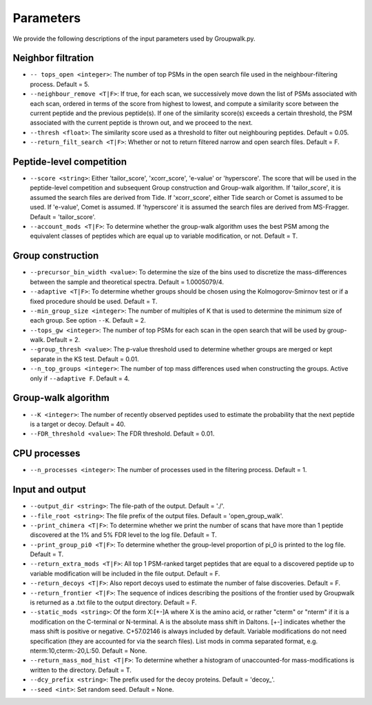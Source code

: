 """""""""""
Parameters
"""""""""""

We provide the following descriptions of the input parameters used by Groupwalk.py.

-------------------
Neighbor filtration
-------------------

* ``-- tops_open <integer>``: The number of top PSMs in the open search file used in the neighbour-filtering process. Default = 5.
* ``--neighbour_remove <T|F>``: If true, for each scan, we successively move down the list of PSMs associated with each scan, ordered in terms of the score from highest to lowest,  and compute a similarity score between the current peptide and the previous peptide(s). If one of the similarity score(s) exceeds a certain threshold, the PSM associated with the current peptide is thrown out, and we proceed to the next.
* ``--thresh <float>``: The similarity score used as a threshold to filter out neighbouring peptides. Default = 0.05.
* ``--return_filt_search <T|F>``:  Whether or not to return filtered narrow and open search files. Default = F.

-------------------------
Peptide-level competition
-------------------------

* ``--score <string>``: Either 'tailor_score', 'xcorr_score', 'e-value' or 'hyperscore'. The score that will be used in the peptide-level competition and subsequent Group construction and Group-walk algorithm. If 'tailor_score', it is assumed the search files are derived from Tide. If 'xcorr_score', either Tide search or Comet is assumed to be used. If 'e-value', Comet is assumed. If 'hyperscore' it is assumed the search files are derived from MS-Fragger. Default = 'tailor_score'.
* ``--account_mods <T|F>``: To determine whether the group-walk algorithm uses the best PSM among the equivalent classes of peptides which are equal up to variable modification, or not. Default = T.

------------------
Group construction
------------------

* ``--precursor_bin_width <value>``: To determine the size of the bins used to discretize the mass-differences between the sample and theoretical spectra. Default = 1.0005079/4.
* ``--adaptive <T|F>``: To determine whether groups should be chosen using the Kolmogorov-Smirnov test or if a fixed procedure should be used. Default = T.
* ``--min_group_size <integer>``: The number of multiples of K that is used to determine the minimum size of each group. See option ``--K``. Default = 2.
* ``--tops_gw <integer>``: The number of top PSMs for each scan in the open search that will be used by group-walk. Default = 2.
* ``--group_thresh <value>``: The p-value threshold used to determine whether groups are merged or kept separate in the KS test. Default = 0.01.
* ``--n_top_groups <integer>``: The number of top mass differences used when constructing the groups. Active only if ``--adaptive F``. Default = 4.

--------------------
Group-walk algorithm
--------------------

* ``--K <integer>``: The number of recently observed peptides used to estimate the probability that the next peptide is a target or decoy. Default = 40.
* ``--FDR_threshold <value>``: The FDR threshold. Default = 0.01.

-------------
CPU processes
-------------

* ``--n_processes <integer>``: The number of processes used in the filtering process. Default = 1.

----------------
Input and output
----------------

* ``--output_dir <string>``: The file-path of the output. Default = './'.
* ``--file_root <string>``: The file prefix of the output files. Default = 'open_group_walk'.
* ``--print_chimera <T|F>``: To determine whether we print the number of scans that have more than 1 peptide discovered at the 1% and 5% FDR level to the log file. Default = T.
* ``--print_group_pi0 <T|F>``: To determine whether the group-level proportion of pi_0 is printed to the log file. Default = T.
* ``--return_extra_mods <T|F>``: All top 1 PSM-ranked target peptides that are equal to a discovered peptide up to variable modification will be included in the file output. Default = F.
* ``--return_decoys <T|F>``: Also report decoys used to estimate the number of false discoveries. Default = F.
* ``--return_frontier <T|F>``: The sequence of indices describing the positions of the frontier used by Groupwalk is returned as a .txt file to the output directory. Default = F.
* ``--static_mods <string>``: Of the form X:[+-]A where X is the amino acid, or rather "cterm" or "nterm" if it is a modification on the C-terminal or N-terminal. A is the absolute mass shift in Daltons. [+-] indicates whether the mass shift is positive or negative. C+57.02146 is always included by default. Variable modifications do not need specification (they are accounted for via the search files). List mods in comma separated format, e.g. nterm:10,cterm:-20,L:50. Default = None.
* ``--return_mass_mod_hist <T|F>``: To determine whether a histogram of unaccounted-for mass-modifications is written to the directory. Default = T.
* ``--dcy_prefix <string>``: The prefix used for the decoy proteins. Default = 'decoy\_'.
* ``--seed <int>``: Set random seed. Default = None.